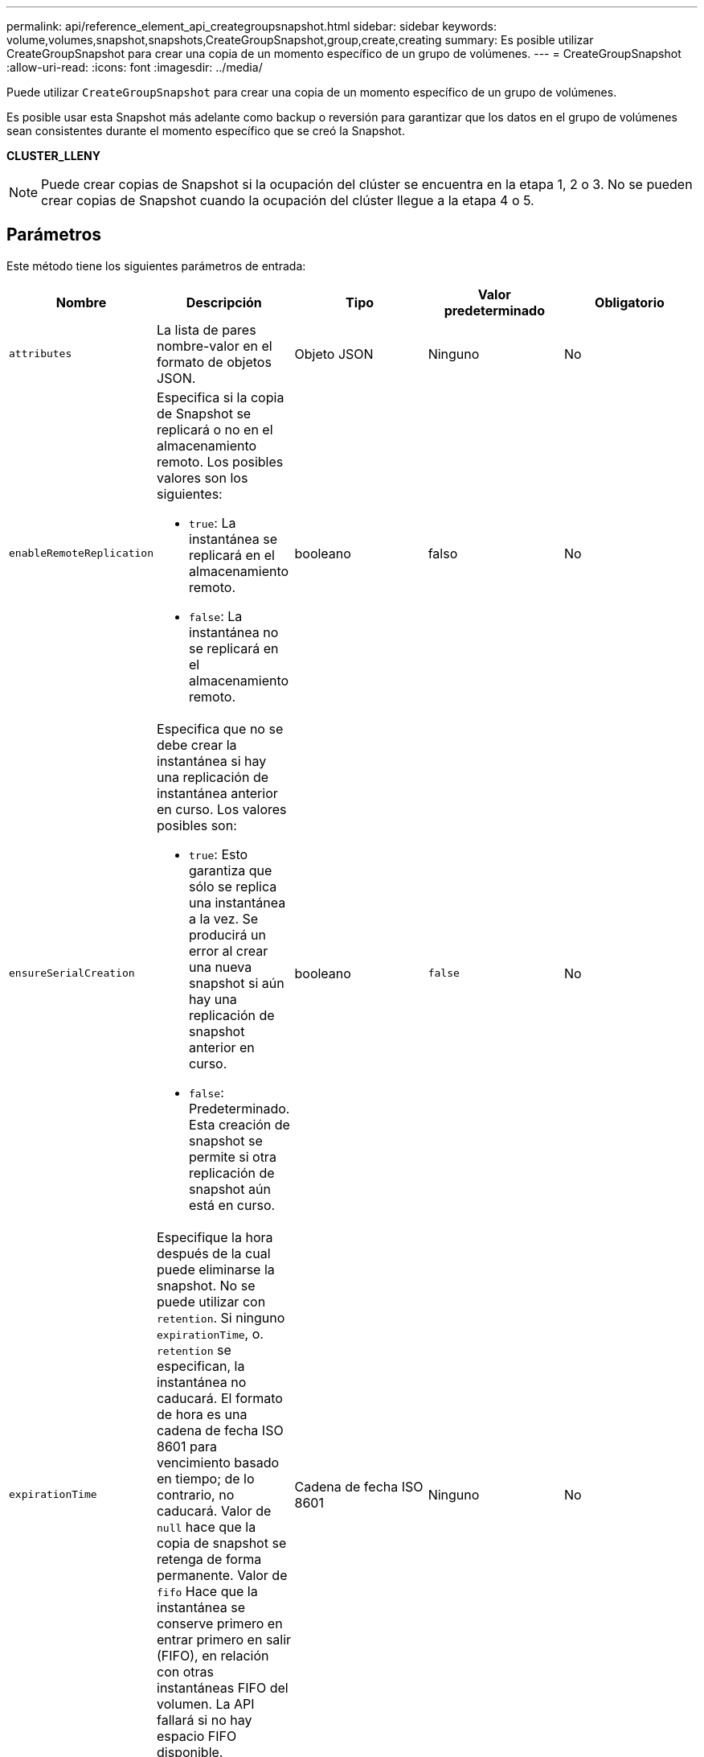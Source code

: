 ---
permalink: api/reference_element_api_creategroupsnapshot.html 
sidebar: sidebar 
keywords: volume,volumes,snapshot,snapshots,CreateGroupSnapshot,group,create,creating 
summary: Es posible utilizar CreateGroupSnapshot para crear una copia de un momento específico de un grupo de volúmenes. 
---
= CreateGroupSnapshot
:allow-uri-read: 
:icons: font
:imagesdir: ../media/


[role="lead"]
Puede utilizar `CreateGroupSnapshot` para crear una copia de un momento específico de un grupo de volúmenes.

Es posible usar esta Snapshot más adelante como backup o reversión para garantizar que los datos en el grupo de volúmenes sean consistentes durante el momento específico que se creó la Snapshot.

*CLUSTER_LLENY*


NOTE: Puede crear copias de Snapshot si la ocupación del clúster se encuentra en la etapa 1, 2 o 3. No se pueden crear copias de Snapshot cuando la ocupación del clúster llegue a la etapa 4 o 5.



== Parámetros

Este método tiene los siguientes parámetros de entrada:

|===
| Nombre | Descripción | Tipo | Valor predeterminado | Obligatorio 


 a| 
`attributes`
 a| 
La lista de pares nombre-valor en el formato de objetos JSON.
 a| 
Objeto JSON
 a| 
Ninguno
 a| 
No



 a| 
`enableRemoteReplication`
 a| 
Especifica si la copia de Snapshot se replicará o no en el almacenamiento remoto. Los posibles valores son los siguientes:

* `true`: La instantánea se replicará en el almacenamiento remoto.
* `false`: La instantánea no se replicará en el almacenamiento remoto.

 a| 
booleano
 a| 
falso
 a| 
No



| `ensureSerialCreation`  a| 
Especifica que no se debe crear la instantánea si hay una replicación de instantánea anterior en curso. Los valores posibles son:

* `true`: Esto garantiza que sólo se replica una instantánea a la vez. Se producirá un error al crear una nueva snapshot si aún hay una replicación de snapshot anterior en curso.
* `false`: Predeterminado. Esta creación de snapshot se permite si otra replicación de snapshot aún está en curso.

| booleano | `false` | No 


 a| 
`expirationTime`
 a| 
Especifique la hora después de la cual puede eliminarse la snapshot. No se puede utilizar con `retention`. Si ninguno `expirationTime`, o. `retention` se especifican, la instantánea no caducará. El formato de hora es una cadena de fecha ISO 8601 para vencimiento basado en tiempo; de lo contrario, no caducará. Valor de `null` hace que la copia de snapshot se retenga de forma permanente. Valor de `fifo` Hace que la instantánea se conserve primero en entrar primero en salir (FIFO), en relación con otras instantáneas FIFO del volumen. La API fallará si no hay espacio FIFO disponible.
 a| 
Cadena de fecha ISO 8601
 a| 
Ninguno
 a| 
No



 a| 
`name`
 a| 
El nombre de la copia de Snapshot de grupo. Si no se introduce ningún nombre, se utilizará la fecha y la hora en que se tomó la snapshot de grupo. La longitud máxima permitida para el nombre es de 255 caracteres.
 a| 
cadena
 a| 
Ninguno
 a| 
No



 a| 
`retention`
 a| 
Este parámetro es el mismo que el `expirationTime` El parámetro, excepto el formato de hora es HH:mm:ss Si ninguno `expirationTime` tampoco `retention` se especifican, la instantánea no caducará.
 a| 
cadena
 a| 
Ninguno
 a| 
No



 a| 
`snapMirrorLabel`
 a| 
La etiqueta que utiliza el software SnapMirror para especificar la política de retención de snapshots en un extremo de SnapMirror.
 a| 
cadena
 a| 
Ninguno
 a| 
No



 a| 
`volumes`
 a| 
ID único de la imagen de volumen de la que se desea copiar.
 a| 
Cabina volumeID
 a| 
Ninguno
 a| 
Sí

|===


== Valores devueltos

Este método tiene los siguientes valores devueltos:

|===


| Nombre | Descripción | Tipo 


 a| 
miembros
 a| 
Lista de suma de comprobación, volumeID y snapshotID para cada miembro del grupo. Valores válidos:

* Suma de comprobación: Una pequeña representación de cadena de los datos de la instantánea almacenada. Esta suma de comprobación se puede utilizar más adelante para comparar otras instantáneas con el fin de detectar errores en los datos. (cadena)
* SnapshotID: ID exclusivo de una copia de Snapshot desde la que se realiza la nueva copia de Snapshot. El ID de copia Snapshot debe ser de una copia Snapshot en un volumen determinado. (entero)
* VolumeID: El ID del volumen de origen de la copia de Snapshot. (entero)

 a| 
Cabina de objetos JSON



 a| 
GroupSnapshotID
 a| 
El ID único de la copia de Snapshot de grupo nueva.
 a| 
ID de groupSnapshot



 a| 
GroupSnapshot
 a| 
Objeto que contiene información acerca de la snapshot de grupo recién creada.
 a| 
xref:reference_element_api_groupsnapshot.adoc[GroupSnapshot]

|===


== Ejemplo de solicitud

Las solicitudes de este método son similares al ejemplo siguiente:

[listing]
----
{
   "method": "CreateGroupSnapshot",
   "params": {
      "volumes": [1,2]
   },
   "id": 1
}
----


== Ejemplo de respuesta

Este método devuelve una respuesta similar al siguiente ejemplo:

[listing]
----
{
  "id": 1,
  "result": {
    "groupSnapshot": {
      "attributes": {},
      "createTime": "2016-04-04T22:43:29Z",
      "groupSnapshotID": 45,
      "groupSnapshotUUID": "473b78a3-ef85-4541-9438-077306b2d3ca",
      "members": [
        {
          "attributes": {},
          "checksum": "0x0",
          "createTime": "2016-04-04T22:43:29Z",
          "enableRemoteReplication": false,
          "expirationReason": "None",
          "expirationTime": null,
          "groupID": 45,
          "groupSnapshotUUID": "473b78a3-ef85-4541-9438-077306b2d3ca",
          "name": "2016-04-04T22:43:29Z",
          "snapshotID": 3323,
          "snapshotUUID": "7599f200-0092-4b41-b362-c431551937d1",
          "status": "done",
          "totalSize": 5000658944,
          "virtualVolumeID": null,
          "volumeID": 1
        },
        {
          "attributes": {},
          "checksum": "0x0",
          "createTime": "2016-04-04T22:43:29Z",
          "enableRemoteReplication": false,
          "expirationReason": "None",
          "expirationTime": null,
          "groupID": 45,
          "groupSnapshotUUID": "473b78a3-ef85-4541-9438-077306b2d3ca",
          "name": "2016-04-04T22:43:29Z",
          "snapshotID": 3324,
          "snapshotUUID": "a0776a48-4142-451f-84a6-5315dc37911b",
          "status": "done",
          "totalSize": 6001000448,
          "virtualVolumeID": null,
          "volumeID": 2
        }
      ],
      "name": "2016-04-04T22:43:29Z",
      "status": "done"
    },
    "groupSnapshotID": 45,
    "members": [
      {
        "checksum": "0x0",
        "snapshotID": 3323,
        "snapshotUUID": "7599f200-0092-4b41-b362-c431551937d1",
        "volumeID": 1
      },
      {
        "checksum": "0x0",
        "snapshotID": 3324,
        "snapshotUUID": "a0776a48-4142-451f-84a6-5315dc37911b",
        "volumeID": 2
      }
    ]
  }
}
----


== Nuevo desde la versión

9.6

